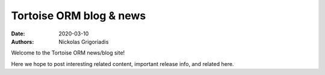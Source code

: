 Tortoise ORM blog & news
########################

:date: 2020-03-10
:authors: Nickolas Grigoriadis

Welcome to the Tortoise ORM news/blog site!

Here we hope to post interesting related content, important release info, and related here.
